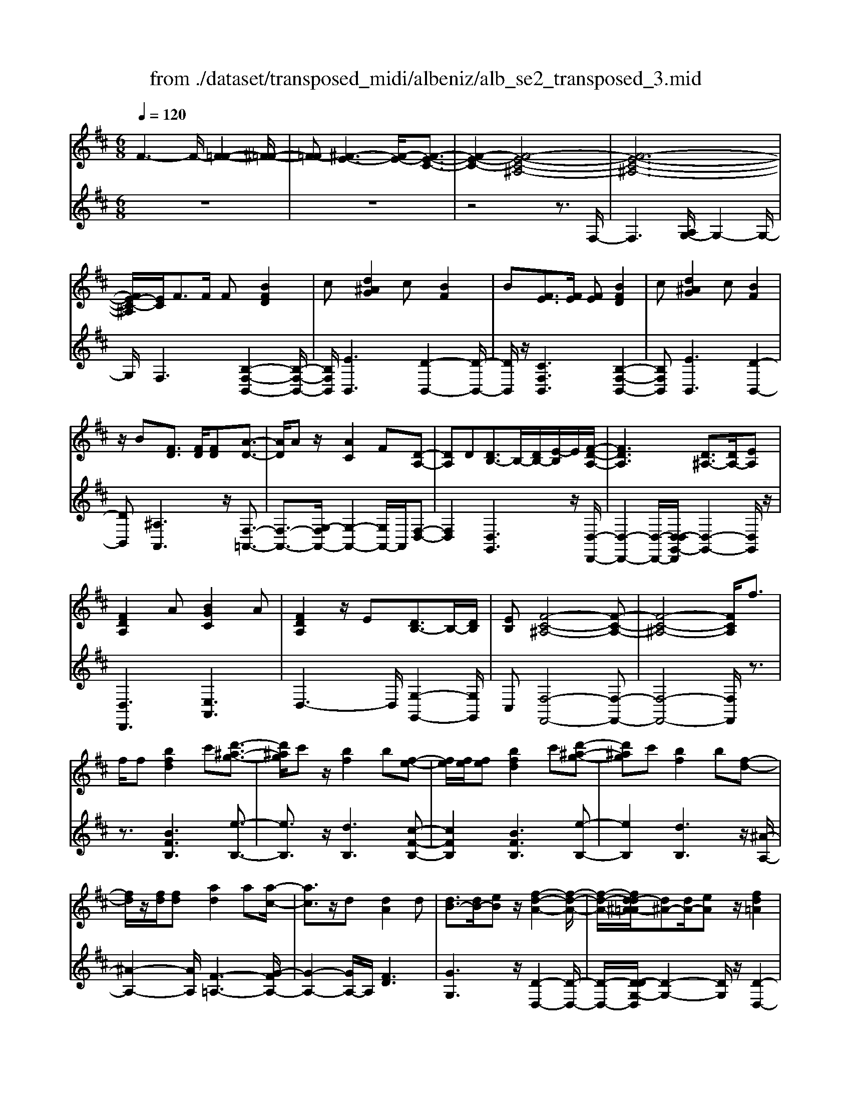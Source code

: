 X: 1
T: from ./dataset/transposed_midi/albeniz/alb_se2_transposed_3.mid
M: 6/8
L: 1/8
Q:1/4=120
% Last note suggests minor mode tune
K:D % 2 sharps
V:1
%%MIDI program 0
F3- F/2-[F-=F-]2[^F-=F-]/2| \
[F-=F][^F-E-]3[F-E-]/2[F-E-C-]3/2| \
[F-E-C-]2[F-E-C-^A,-]4| \
[F-E-C-^A,-]6|
[FE-C-^A,]/2[EC]/2F3/2F/2 F[BFD]2| \
c[d^AG]2 c[BF]2| \
B[FE]3/2[FE]/2 [FE][BFD]2| \
c[d^AG]2 c[BF]2|
z/2B[FD]3/2 [FD]/2[FD][A-D-]3/2| \
[AD]/2Az/2[AC]2F[D-A,-]| \
[DA,]D[DB,-]3/2B,/2-[DB,-]/2[E-B,]/2E/2[F-D-A,-]/2| \
[FDA,]3 [D^A,-]3/2[DA,-]/2[EA,]|
[FDA,]2A [BGC]2A| \
[FDA,]2z/2E[DB,-]3/2B,/2-[DB,]/2| \
[EB,][F-C-^A,-]4[F-C-A,-]| \
[F-C-^A,-]4[FCA,]/2f3/2|
f/2f[bfd]2c'[d'-^a-g-]3/2| \
[d'^ag]/2c'z/2[bf]2b[f-e-]| \
[fe]/2[fe]/2[fe][bfd]2c'[d'-^a-g-]| \
[d'^ag]c'[bf]2b[f-d-]|
[fd]/2z/2[fd]/2[fd][ad]2a[a-c-]/2| \
[ac]3/2z/2d [dA]2d| \
[dB-]3/2[dB-]/2[eB] z/2[f-d-A-]2[f-d-A-]/2| \
[f-d-A-]/2[fd-d^A-=A]/2[d^A-][dA-]/2[eA]z/2[fd=A]2|
a[bgc]2 a[fdA]2| \
z/2e[dB-]3/2 [dB-]/2B/2-[eB][f-c-^A-]| \
[f-c-^A-]6| \
[fc^A]3 F3/2F/2F|
[AF^D]2B [=d=c-F-^D-]/2[cFD]3/2B| \
[AF^D]2A [D=C-]3/2[EC-]/2[FC]| \
[AF^D]2B =d/2[=cF^D]2B/2-| \
B/2[AF^D]2A[bafB]3/2[ba=dB]/2[b-a-^d-B-]/2|
[ba^dB]/2[b'g'e'b]2[g'bg][g'bg]3/2[f'bf]/2[e'-b-e-]/2| \
[e'be]/2[f'af]3/2[af^d]/2[bfd][=d'=c'-f-^d-]/2[c'fd][bfd]/2[a-f-d-]/2| \
[af^d]/2[ge]3/2[^age]/2[bge][g'bg]3/2[f'bf]/2[e'-b-e-]/2| \
[e'be]/2[f'af]3/2[af^d]/2[bfd][=d'=c'-f-^d-]/2[c'fd][bfd]/2[a-f-d-]/2|
[af^d]/2[ge]3/2[^age]/2[bge][f'-bf]3/2[f'-b]/2[f'-f-]/2| \
[f'f]/2[e'-be]3/2[e'-b]/2[e'e]/2 c'/2[e'c'-^a-f-e-]/2[c'afe]b/2c'/2-| \
c'/2[d'-fd]3/2[d'-b]/2[d'f][f'd'bf]3/2b/2f/2-| \
f/2[c'-fc]3/2[c'-f]/2[c'c][c'b-=f-]3/2[d'b-f-]/2[c'-b-f-]/2|
[c'b=f]/2[^f'c'f]3z3/2f/2f/2-| \
f/2[ge-c-]3/2[be-c-]/2[d'ec]z/2[f'b-g-]3/2[e'b-g-]/2| \
[bbg][c'f-e-]3/2[d'f-e-]/2 [c'fe][e'^ag]3/2[d'af]/2| \
[c'^ae][bfd]3/2[c'ge]/2 [bfd][=aec]3/2[bfd]/2|
[gdB][fc^A]3z2| \
F/2F[GE-C-]3/2 [BE-C-]/2[dEC][fB-G-]3/2| \
[eB-G-]/2[BBG][cF-E-]3/2 [dF-E-]/2[cFE][e^A-G-]3/2| \
[d^A-G-]/2[cAG]z/2[BFD]3/2[cGE]/2[BFD][=A-E-C-]|
[AEC]/2[BFD]/2[GDB,]z/2[FC]3[F-E-]/2| \
[FE-][FE-]/2[FE][BFD]2c[d-^A-G-]/2| \
[d^AG]3/2z/2c [BFD]2B| \
[FE]3/2[FE]/2[FE] [BFD]2c|
[d^AG]2c z/2[BFD]2B/2-| \
B/2[FD]3/2[FD]/2[FD][AD]2z/2| \
A[AC]2 Fz/2[D-A,-]3/2| \
[DA,]/2D[DB,-]3/2 [DB,-]/2[EB,-]B,/2[F-D-A,-]|
[F-D-A,-]2[FD-D^A,-=A,]/2[D^A,-][DA,-]/2A,/2-[EA,][F-D-=A,-]/2| \
[FDA,]3/2A[BGC]2Az/2| \
[FDA,]2E z/2[D-B,-]3/2[DDB,-]/2[E-B,-B,]/2| \
[EB,]/2z/2[F-C-^A,-]4[F-C-A,-]|
[F-C-^A,-]4[FCA,]F-| \
F/2F/2F[AF^D]2B/2>=d/2[=c-F-^D-]| \
[=cF^D]B[AFD]2A[D-C-]| \
[^D=C-]/2[EC-]/2[FC]z/2[AFD]2B/2-[=dB]/2[c-F-^D-]/2|
[=cF^D]3/2B[AFD]2A[b-a-f-B-]/2| \
[bafB][badB]/2[ba^dB][b'-g'-e'-b-]3[b'-g'-e'-b-]/2| \
[b'g'e'b]3 z3| \
[cBG]3/2[dBG]/2[eBG] z/2[g-e-B-G-]2[g-e-B-G-]/2|
[geBG]/2[ecB]3/2[fcB]/2[gcB][c'-g-c-B-]2[c'-g-c-B-]/2| \
[c'gcB]2[BG-E-]3/2[cG-E-]/2[BGE]z/2[f-B-F-]/2| \
[f-B-F-]2[fBF]/2z3/2F/2F[G-E-C-]/2| \
[GE-C-][BE-C-]/2[cEC]z/2 [eB-G-]3/2[fB-G-]/2[gBG]|
[f-B-F-]3 [fBF]/2[B=F-]3/2[eF-]/2[d-F-]/2| \
[d=F]/2[=cE-]3/2[eE-]/2[BE]/2 ^A/2B/2[AE-]3/2[^GE-]/2| \
[^AE-][B-ED-]/2[BD]3[FEC-]3/2| \
[FEC-]/2[FEC][BFD]2c[d-^A-G-]3/2|
[d^AG]/2c[BF]2B[FE]3/2| \
[FE]/2[FE][BFD]2c[d-^A-G-]3/2| \
[d^AG]/2c[BF]2z/2B[F-D-]| \
[FD]/2[FD]/2[FD][AD]2Az/2[A-C-]/2|
[AC]3/2F[DA,]2Dz/2| \
[DB,-]3/2[DB,-]/2[EB,] [F-D-A,-]3| \
[FDA,]/2[D^A,-]3/2[DA,-]/2[EA,][FD=A,]2A/2-| \
A/2[BGC]2A[FDA,]2z/2|
E[DB,-]3/2B,/2- [DB,]/2[EB,][F-C-^A,-]3/2| \
[F-C-^A,-]6| \
[FC^A,]2f3/2f/2f[b-f-d-]| \
[bfd]c'[d'^ag]2c'z/2[b-f-]/2|
[bf]3/2b[fe]3/2[fe]/2[fe][b-f-d-]/2| \
[bfd]3/2c'[d'^ag]2c'[b-f-]/2| \
[bf]3/2b[fd]3/2z/2[fd]/2[fd]| \
[ad]2a [ac]2z/2d/2-|
d/2[dA]2d[dB-]3/2[dB-]/2B/2-| \
[e-B]/2e/2[f-d-A-]3[fd-d^A-=A]/2[d^A-][dA-]/2| \
^A/2-[e-A]/2e/2[fd=A]2a[b-g-c-]3/2| \
[bgc]/2a[fdA]2z/2e[d-B-]|
[dB-]/2[dB-]/2B/2-[eB][f-c-^A-]3[f-c-A-]/2| \
[f-c-^A-]6| \
[fc^A]/2F3/2F/2F[=AF^D]2B/2-| \
B/2[d=c-F-^D-]/2[cFD]3/2B[AFD]2A/2-|
A/2[^D=C-]3/2[EC-]/2[FC][AFD]2B/2-| \
B/2d/2[=cF^D]2 B[AFD]2| \
A[bafB]3/2[badB]/2 [ba^dB][b'g'e'b]2| \
[g'bg][g'bg]3/2[f'bf]/2 [e'be][f'af]3/2[af^d]/2|
[bf^d][=d'=c'-f-^d-]/2[c'fd][bfd]/2 [afd][ge]3/2[^age]/2| \
[bge][g'bg]3/2[f'bf]/2 [e'be][f'af]3/2[af^d]/2| \
[bf^d][=d'=c'-f-^d-]/2[c'fd][bfd]/2 [afd][ge]3/2[^age]/2| \
[bge][f'-bf]3/2[f'-b]/2 [f'f][e'-be]3/2[e'-b]/2|
[e'e]/2c'/2[e'c'-^a-f-e-]/2[c'afe]b/2 c'[d'-fd]3/2[d'-b]/2| \
[d'f][f'd'bf]3/2b/2 f[c'-fc]3/2[c'-f]/2| \
[c'c][c'b-=f-]3/2[d'b-f-]/2 [c'bf][^f'-c'-f-]2| \
[f'c'f]z3/2f/2 f[ge-c-]3/2[be-c-]/2|
[d'ec]z/2[f'b-g-]3/2 [e'b-g-]/2[bbg][c'f-e-]3/2| \
[d'f-e-]/2[c'fe][e'^ag]3/2 [d'af]/2[c'ae][bfd]3/2| \
[c'ge]/2[bfd][aec]3/2 [bfd]/2[gdB][f-c-^A-]3/2| \
[fc^A]3/2z2F/2F[G-E-C-]|
[GE-C-]/2[BE-C-]/2[dEC][fB-G-]3/2[eB-G-]/2[BBG][c-F-E-]| \
[cF-E-]/2[dF-E-]/2[cFE][e^A-G-]3/2[dA-G-]/2[cAG]z/2[B-F-D-]/2| \
[BFD][cGE]/2[BFD][AEC]3/2[BFD]/2[GDB,]z/2| \
[FC]3 [FE-]3/2[FE-]/2[FE]|
[BFD]2c [d^AG]2z/2c/2-| \
c/2[BFD]2B[FE]3/2[FE]/2[F-E-]/2| \
[FE]/2[BFD]2c[d^AG]2c/2-| \
c/2z/2[BFD]2 B[FD]3/2[FD]/2|
[FD][AD]2 z/2A[A-C-]3/2| \
[AC]/2Fz/2[DA,]2D[D-B,-]| \
[DB,-]/2[DB,-]/2[EB,-]B,/2[F-D-A,-]3[FD-D^A,-=A,]/2| \
[D^A,-][DA,-]/2A,/2-[EA,] [FD=A,]2A|
[BGC]2A z/2[FDA,]2E/2-| \
E/2z/2[D-B,-]3/2[DDB,-]/2 [E-B,-B,]/2[EB,]/2z/2[F-C-^A,-]3/2| \
[F-C-^A,-]6| \
[F-C-^A,-]2[FCA,]/2F3/2F/2F[=A-F-^D-]/2|
[AF^D]3/2B[=d=c-F-^D-]/2 [cFD]3/2B[A-F-D-]/2| \
[AF^D]3/2A[D=C-]3/2[EC-]/2[FC]z/2| \
[AF^D]2B/2-[=dB]/2 [=cF^D]2B| \
[AF^D]2A [bafB]3/2[ba=dB]/2[ba^dB]|
[b'-g'-e'-b-]6| \
[b'g'e'b]/2z3[cBG]3/2[dBG]/2[e-B-G-]/2| \
[eBG]/2z/2[geBG]3[ecB]3/2[fcB]/2| \
[gcB][c'-g-c-B-]4[c'gcB]/2[B-G-E-]/2|
[BG-E-][cG-E-]/2[BGE]z/2 [fBF]3| \
z3/2F/2F [GE-C-]3/2[BE-C-]/2[cEC]| \
z/2[eB-G-]3/2[fB-G-]/2[gBG][f-B-F-]2[f-B-F-]/2| \
[fBF][B=F-]3/2[eF-]/2 [dF][=cE-]3/2[eE-]/2|
[BE]/2^A/2B/2[AE-]3/2 [^GE-]/2[AE-][B-ED-]/2[B-D-]| \
[BD]2[FEC-]3/2[FEC-]/2[FEC][B-F-D-]| \
[BFD]c[d^AG]2c[B-F-]| \
[BF]z/2B[FEC-]3/2[FEC-]/2[FEC][B-F-D-]/2|
[BFD]3/2c[ed-^A-G-]/2 [dAG]3/2z/2c| \
[BFD] (3^A,B,C D/2=F/2^F/2C/2D/2=F/2| \
F/2^A/2B/2=F/2^F/2A/2 B/2c/2d/2A/2B/2c/2| \
d/2=f/2^f/2c/2d/2=f/2 ^f/2^a/2b/2=f/2^f/2a/2|
b/2c'/2d'/2^a/2b/2c'/2 d'/2=f'/2^f'/2c'/2d'/2=f'/2| \
f'/2b'3[f'-c'-^a-f-e-]2[f'-c'-a-f-e-]/2| \
[f'c'^afe]/2[d'bfd]3[a-f-e-c-]2[a-f-e-c-]/2| \
[^afec]/2[b-f-d-B-]4[b-f-d-B-]3/2|
[bfdB]/2[b'-f'-b-]4[b'-f'-b-]3/2|[b'f'b]/2
V:2
%%clef treble
%%MIDI program 0
z6| \
z6| \
z4z3/2F,/2-| \
F,3 [A,G,-]/2G,2-G,/2-|
G,/2F,3[B,-F,-B,,-]2[B,-F,-B,,-]/2| \
[B,F,B,,]/2[EB,,]3[D-B,,-]2[D-B,,-]/2| \
[DB,,]/2z/2[CF,B,,]3[B,-F,-B,,-]2| \
[B,F,B,,][EB,,]3[D-B,,-]2|
[DB,,][^A,A,,]3z/2[F,-=A,,-]3/2| \
[F,-A,,-]3/2[G,-F,A,,-]/2[G,-A,,-]2[G,A,,-]/2A,,/2[F,-D,-]| \
[F,D,]2[D,G,,]3z/2[D,-D,,-]/2| \
[D,-D,,-]2[D,-D,,-]/2[D,-D,G,,-D,,]/2 [D,-G,,-]2[D,G,,]/2z/2|
[D,D,,]3 [E,A,,]3| \
D,3- D,/2[G,-G,,-]2[G,G,,]/2| \
C,[F,-F,,-]4[F,-F,,-]| \
[F,-F,,-]4[F,F,,]/2z3/2|
z3/2[BFB,]3[e-B,-]3/2| \
[eB,]3/2z/2[dB,]3[c-F-B,-]| \
[cFB,]2[BFB,]3[e-B,-]| \
[eB,]2[dB,]3z/2[^A-A,-]/2|
[^A-A,-]2[AA,]/2[F-=A,-]3[G-FA,-]/2| \
[G-A,-]2[GA,-]/2A,/2 [FD]3| \
[GG,]3 z/2[D-D,-]2[D-D,-]/2| \
[D-D,-]/2[D-DG,-D,]/2[D-G,-]2 [DG,]/2z/2[D-D,-]2|
[DD,][EA,]3D2-| \
D3/2[G-G,-]2[GG,]/2C[F-F,-]| \
[F-F,-]6| \
[FF,]3 z3|
[=CB,,]6| \
[B,B,,-]3 [A,B,,-]3/2[G,B,,-]/2[F,B,,]| \
[=CB,,]6| \
z/2[=C-B,,-]2[C-B,,-]/2 [CB,,-B,,]/2[^DB,,-]3/2[=FB,,-]/2[^F-B,,-]/2|
[FB,,]/2[E,E,,]2[eBE][eBE]3/2[eBE]/2[B-E-]/2| \
[BE]/2[^d=cE]3/2[cE]/2[cE][cE]3/2[cE]/2[c-E-]/2| \
[=cE]/2[BE]3/2[BE]/2[BE][eBE]3/2[eBE]/2[B-E-]/2| \
[BE]/2[^d=cE]3/2[cE]/2[cE][cE]3/2[cE]/2[c-E-]/2|
[=cE]/2[BE]3[B-D-]2[B-D-]/2| \
[BD]/2[GC-]3[F-C-]2[F-C-]/2| \
[FC]/2[FB,-]3[^G-B,-]2[G-B,-]/2| \
[^GB,]/2[AC-]3[GC-]2C/2-|
[B-C]/2B/2[^A-F]3/2[A-=F]/2 [A^F]F2-| \
F[B-F]3/2[B-=F]/2 [B-^F][B-F-]2| \
[BF][^A-F]3/2[A-=F]/2 [A-^F][A-F-]2| \
[^AF]z/2F>FFF3/2-|
F3/2F3/2 G<FF| \
z2[B,-F,]3/2[B,-=F,]/2[B,-^F,][B,-F,-]| \
[B,F,]2[^A,-F,]3/2[A,-=F,]/2[A,-^F,][A,-F,-]| \
[^A,F,]2z/2F,3/2F,/2F,F,/2-|
F,3 [^A,-F,]/2[A,-=F,]/2[A,-^F,]/2[A,-=F,]/2[A,-^F,]/2[A,=F,]/2| \
[^A,-G,]/2[A,-F,]/2[A,-=F,]/2[A,-^F,]/2[A,-G,]/2[A,F,]/2 [B,B,,-]/2[A,B,,-]/2[=A,B,,-]/2[^G,B,,-]/2[=G,B,,-]/2[F,B,,]/2| \
=F,/2^F,/2 (3G,^G,A, ^A,/2[B,B,,-]/2[A,B,,-]/2[B,B,,-]/2[F,B,,-]/2[=F,B,,-]/2| \
[F,B,,]/2^A,/2F,/2=F,/2^F,/2G,/2 F,/2[B,B,,-]/2[A,B,,-]/2[=A,B,,-]/2[^G,B,,-]/2[=G,B,,-]/2|
[F,B,,]/2=F,/2^F,/2G,/2^G,/2A,/2 ^A,/2[B,B,,-]/2[A,B,,-]/2B,,/2-[B,B,,-]/2[F,B,,-]/2| \
[=F,B,,]/2^F,/2^A,,/2-[F,A,,-]/2[=F,A,,-]/2[^F,A,,-]/2 [G,A,,-]/2[F,A,,]/2[F,=A,,-]/2[=F,A,,-]/2[^F,A,,-]/2A,,/2-| \
[=F,A,,-]/2[^F,A,,-]/2[=F,A,,]/2[G,A,,-]/2[^F,A,,-]/2[G,A,,-]/2 [E,A,,-]/2[A,A,,-]/2[G,A,,-]/2[F,D,-A,,]/2D,/2-[=F,D,-]/2| \
[F,D,-]/2[=F,D,-]/2[^F,D,-]/2[=F,D,]/2G,,/2C,/2 D,/2 (3G,B,G,D,/2|
^G,/2A,/2=F,/2^F,/2D,/2=G,,/2 C,/2 (3D,^G,^A,G,/2| \
D,/2C,/2D,/2=F,/2^F,/2D,/2 A,,/2^D,/2E,/2F,/2G,/2A,,/2| \
 (3D,C,D,=F,/2 (3^F,D,G,,C,/2D,/2E,/2| \
 (3G,C,F,, (3=F,^F,=C,D,/2^C,/2A,,/2^A,,/2|
=F,,/2 (3^F,,=C,,^C,,F,,3-F,,/2-| \
F,,2-F,,/2[=C-B,,-]3[C-B,,-]/2| \
[=C-B,,-]2[CB,,]/2[CB,,-]3B,,/2-| \
[A,B,,-]3/2[G,B,,-]/2[F,-B,,]/2F,/2 [=C-B,,-]3|
[=CB,,]3 [CB,,]3| \
[^DB,,-]3/2[=FB,,-]/2[^FB,,-] B,,/2E,,/2B,,/2E,/2G,/2B,/2| \
E/2G/2B/2e/2g/2b/2 e'/2g'2-g'/2-| \
g'E3/2D/2 CC2-|
CG>F Ez/2E3/2-| \
E3 C3| \
[D-F,]3/2[D-=F,]/2[D^F,] z/2F,2-F,/2-| \
F,/2[B,-F,]3/2[B,-=F,]/2[B,-^F,][B,-F,-]2[B,-F,-]/2|
[B,-F,]/2B,/2[D-F,]3/2[D-=F,]/2 [D-^F,][D-DG,-]/2[D-G,-]3/2| \
[DG,]z/2[G,-=C,-]3[G,F,-C,]/2F,-| \
F,2[F,B,,-]3/2[G,B,,-]/2[F,B,,-]B,,/2F,/2-| \
F,2-F,/2[B,F,B,,]3[E-B,,-]/2|
[E-B,,-]2[EB,,]/2[DB,,]3[C-F,-B,,-]/2| \
[C-F,-B,,-]2[CF,B,,]/2[B,F,B,,]3[E-B,,-]/2| \
[E-B,,-]2[EB,,]/2[DB,,]3z/2| \
[^A,A,,]3 [F,-=A,,-]3|
[F,A,,-]/2[G,A,,]3[F,-D,-]2[F,-D,-]/2| \
[F,D,]/2[D,G,,]3z/2[D,-D,,-]2| \
[D,-D,,-][D,-D,G,,-D,,]/2[D,-G,,-]2[D,G,,]/2z/2[D,-D,,-]3/2| \
[D,D,,]3/2[E,A,,]3D,3/2-|
D,2[G,-G,,-]2[G,G,,]/2C,[F,-F,,-]/2| \
[F,-F,,-]6| \
[F,F,,]3 z3| \
[BFB,]3 [eB,]3|
z/2[dB,]3[c-F-B,-]2[c-F-B,-]/2| \
[cFB,]/2[BFB,]3[e-B,-]2[e-B,-]/2| \
[eB,]/2[dB,]3z/2[^A-A,-]2| \
[^AA,][F-=A,-]3[G-FA,-]/2[G-A,-]3/2|
[GA,-]A,/2[FD]3[G-G,-]3/2| \
[GG,]3/2z/2[D-D,-]3[D-DG,-D,]/2[D-G,-]/2| \
[DG,]2z/2[DD,]3[E-A,-]/2| \
[E-A,-]2[EA,]/2D3-D/2|
[G-G,-]2[GG,]/2C[F-F,-]2[F-F,-]/2| \
[F-F,-]6| \
[FF,]3/2z3[=C-B,,-]3/2| \
[=C-B,,-]4[CB,,]/2[B,-B,,-]3/2|
[B,B,,-]3/2[A,B,,-]3/2 [G,B,,-]/2[F,B,,]z/2[=C-B,,-]| \
[=C-B,,-]4[CB,,][C-B,,-]| \
[=CB,,]2[^DB,,-]3/2[=FB,,-]/2[^FB,,-][E,-B,,E,,-]/2[E,-E,,-]/2| \
[E,E,,][eBE][eBE]3/2[eBE]/2[BE][^d-=c-E-]|
[^d=cE]/2[cE]/2[cE][cE]3/2[cE]/2[cE][B-E-]| \
[BE]/2[BE]/2[BE][eBE]3/2[eBE]/2[BE][^d-=c-E-]| \
[^d=cE]/2[cE]/2[cE][cE]3/2[cE]/2[cE][B-E-]| \
[BE]2[BD]3[G-C-]|
[GC-]2[FC]3[F-B,-]| \
[FB,-]2[^GB,]3[A-C-]| \
[AC-]2[^GC-]2C/2-[B-C]/2B/2[^A-F-]/2| \
[^A-F][A-=F]/2[A^F]F3[B-F-]/2|
[B-F][B-=F]/2[B-^F][BF]3[^A-F-]/2| \
[^A-F][A-=F]/2[A-^F][AF]3z/2| \
F>FF2<F2| \
F3/2G/2F Fz2|
z/2[B,-F,]3/2[B,-=F,]/2[B,-^F,][B,-F,-]2[B,-F,-]/2| \
[B,F,]/2[^A,-F,]3/2[A,-=F,]/2[A,-^F,][A,-F,-]2[A,-F,-]/2| \
[^A,F,]/2z/2F,3/2F,/2 F,F,2-| \
F,3/2[^A,-F,]/2[A,-=F,]/2[A,-^F,]/2 [A,-=F,]/2[A,-^F,]/2[A,=F,]/2[A,-G,]/2[A,-^F,]/2[A,-=F,]/2|
[^A,-F,]/2[A,-G,]/2[A,F,]/2[B,B,,-]/2[A,B,,-]/2[=A,B,,-]/2 [^G,B,,-]/2[=G,B,,-]/2[F,B,,]/2=F,/2^F,/2G,/2| \
 (3^G,A,^A,[B,B,,-]/2[A,B,,-]/2 [B,B,,-]/2[F,B,,-]/2[=F,B,,-]/2[^F,B,,]/2A,/2F,/2| \
=F,/2^F,/2G,/2F,/2[B,B,,-]/2[^A,B,,-]/2 [=A,B,,-]/2[^G,B,,-]/2[=G,B,,-]/2[F,B,,]/2=F,/2^F,/2| \
G,/2^G,/2A,/2^A,/2[B,B,,-]/2[A,B,,-]/2 B,,/2-[B,B,,-]/2[F,B,,-]/2[=F,B,,]/2^F,/2A,,/2-|
[F,^A,,-]/2[=F,A,,-]/2[^F,A,,-]/2[G,A,,-]/2[F,A,,-]/2[F,A,,=A,,-]/2 [=F,A,,-]/2[^F,A,,-]/2A,,/2-[=F,A,,-]/2[^F,A,,-]/2[=F,A,,]/2| \
[G,A,,-]/2[F,A,,-]/2[G,A,,-]/2[E,A,,-]/2[A,A,,-]/2[G,A,,-]/2 [F,D,-A,,]/2D,/2-[=F,D,-]/2[^F,D,-]/2[=F,D,-]/2[^F,D,-]/2| \
[=F,D,]/2G,,/2C,/2D,/2 (3G,B,G,D,/2^G,/2A,/2F,/2| \
F,/2D,/2G,,/2C,/2 (3D,^G,^A,G,/2D,/2C,/2D,/2|
=F,/2^F,/2D,/2A,,/2^D,/2E,/2 F,/2 (3G,A,,=D,C,/2| \
D,/2=F,/2 (3^F,D,G,, C,/2D,/2 (3E,G,C,| \
F,,/2 (3=F,^F,=C,D,/2 ^C,/2A,,/2^A,,/2=F,,/2^F,,/2=C,,/2| \
C,,/2z/2F,,4-F,,-|
F,,[=C-B,,-]4[C-B,,-]| \
[=CB,,][CB,,-]3[A,B,,-]3/2[G,B,,-]/2| \
[F,B,,]z/2[=C-B,,-]4[C-B,,-]/2| \
[=CB,,]3/2[CB,,]3[^DB,,-]3/2|
[=FB,,-]/2[^FB,,-][B,,E,,]/2 (3B,,E,G,B,/2E/2G/2B/2| \
e/2g/2b/2e'/2g'3-g'/2E/2-| \
ED/2C2<C2G/2-| \
GF<E E3-|
E3/2C3[D-F,]3/2| \
[D-=F,]/2[D^F,]F,3z/2[B,-F,-]| \
[B,-F,]/2[B,-=F,]/2[B,-^F,][B,-F,]3[D-B,F,-]/2[D-F,-]/2| \
[D-F,]/2D/2-[D-=F,]/2[D^F,][DG,]3[G,-=C,-]/2|
[G,=C,]3 F,3-| \
F,/2[F,B,,-]3/2[G,B,,-]/2[F,B,,-][F,-B,,]/2F,2-| \
F,/2z/2[F,B,,-]3/2[G,B,,-]/2 [F,B,,]F,2-| \
F,[F,B,,-]3/2[G,B,,-]/2 [F,B,,]F,2-|
F,[F,B,,-]3/2B,,/2- [G,B,,-]/2[F,-B,,]/2F,/2[E-F,-]3/2| \
[EF,]2[F,B,,] ^A,,/2B,,/2C,/2D,/2=F,/2^F,/2| \
C,/2D,/2=F,/2^F,/2^A,/2B,/2 =F,/2^F,/2A,/2B,/2C/2D/2| \
^A,/2B,/2C/2D/2=F/2^F/2 C/2D/2=F/2^F/2A/2B/2|
=F/2^F/2^A/2B/2c/2d/2 A/2B/2c/2d/2=f/2^f/2| \
c/2d/2=f/2^f/2b3[F,-F,,-]| \
[F,F,,]2[B,B,,]3[F,-F,,-]| \
[F,F,,]2[B,,-B,,,-]4|
[B,,B,,,]2[d-F-B,-]4|[dFB,]2
